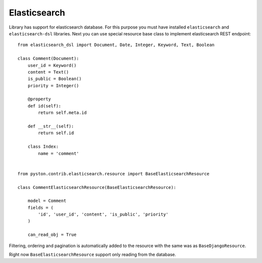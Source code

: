 .. _elasticsearch:

Elasticsearch
=============

Library has support for elasticsearch database. For this purpose you must have installed ``elasticsearch`` and ``elasticsearch-dsl`` libraries. Next you can use special resource base class to implement elasticsearch REST endpoint::

    from elasticsearch_dsl import Document, Date, Integer, Keyword, Text, Boolean

    class Comment(Document):
        user_id = Keyword()
        content = Text()
        is_public = Boolean()
        priority = Integer()

        @property
        def id(self):
            return self.meta.id

        def __str__(self):
            return self.id

        class Index:
            name = 'comment'


    from pyston.contrib.elasticsearch.resource import BaseElasticsearchResource

    class CommentElasticsearchResource(BaseElasticsearchResource):

        model = Comment
        fields = (
            'id', 'user_id', 'content', 'is_public', 'priority'
        )

        can_read_obj = True


Filtering, ordering and pagination is automatically added to the resource with the same was as ``BaseDjangoResource``.

Right now ``BaseElasticsearchResource`` support only reading from the database.
